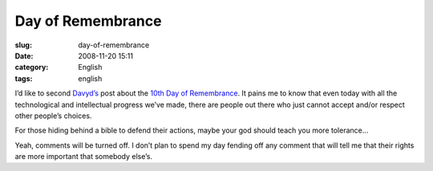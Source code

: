 Day of Remembrance
##################
:slug: day-of-remembrance
:date: 2008-11-20 15:11
:category: English
:tags: english

I’d like to second
`Davyd’s <http://davyd.livejournal.com/264221.html>`__ post about the
`10th Day of Remembrance <http://www.transgenderdor.org/>`__. It pains
me to know that even today with all the technological and intellectual
progress we’ve made, there are people out there who just cannot accept
and/or respect other people’s choices.

For those hiding behind a bible to defend their actions, maybe your god
should teach you more tolerance…

Yeah, comments will be turned off. I don’t plan to spend my day fending
off any comment that will tell me that their rights are more important
that somebody else’s.
